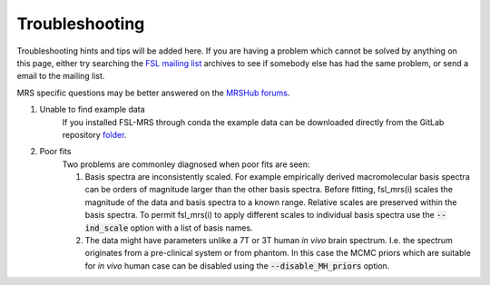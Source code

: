 Troubleshooting
===============

Troubleshooting hints and tips will be added here. If you are having a problem which cannot be solved by anything on this page, either try searching the `FSL
mailing list <https://www.jiscmail.ac.uk/cgi-bin/webadmin?A0=FSL>`_ archives to see if somebody else has had the same problem, or send a email to the mailing list.

MRS specific questions may be better answered on the `MRSHub forums <https://forum.mrshub.org/>`_.


1. Unable to find example data
    If you installed FSL-MRS through conda the example data can be downloaded directly from the GitLab repository `folder <https://git.fmrib.ox.ac.uk/fsl/fsl_mrs/-/tree/master/example_usage>`_.
 
2. Poor fits
    Two problems are commonley diagnosed when poor fits are seen:

    1)  Basis spectra are inconsistently scaled. For example empirically derived macromolecular basis spectra can be orders of magnitude larger than the other basis spectra. Before fitting, fsl_mrs(i) scales the magnitude of the data and basis spectra to a known range. Relative scales are preserved within the basis spectra. To permit fsl_mrs(i) to apply different scales to individual basis spectra use the :code:`--ind_scale` option with a list of basis names.

    2)  The data might have parameters unlike a 7T or 3T human *in vivo* brain spectrum. I.e. the spectrum originates from a pre-clinical system or from phantom. In this case the MCMC priors which are suitable for *in vivo* human case can be disabled using the :code:`--disable_MH_priors` option.